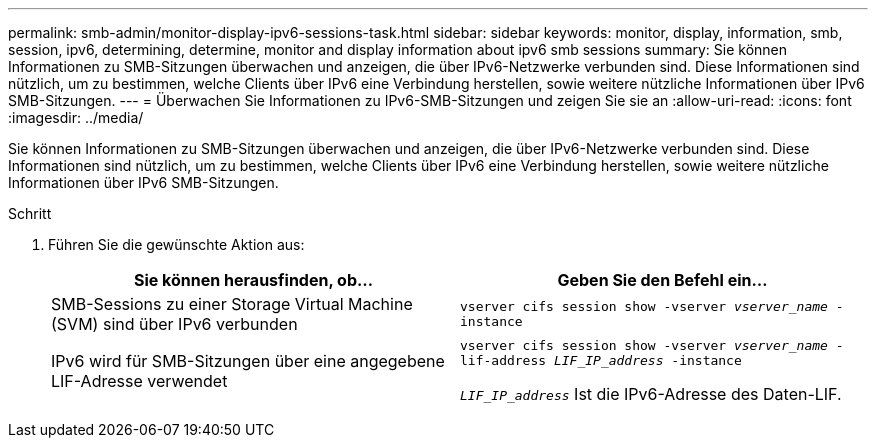 ---
permalink: smb-admin/monitor-display-ipv6-sessions-task.html 
sidebar: sidebar 
keywords: monitor, display, information, smb, session, ipv6, determining, determine, monitor and display information about ipv6 smb sessions 
summary: Sie können Informationen zu SMB-Sitzungen überwachen und anzeigen, die über IPv6-Netzwerke verbunden sind. Diese Informationen sind nützlich, um zu bestimmen, welche Clients über IPv6 eine Verbindung herstellen, sowie weitere nützliche Informationen über IPv6 SMB-Sitzungen. 
---
= Überwachen Sie Informationen zu IPv6-SMB-Sitzungen und zeigen Sie sie an
:allow-uri-read: 
:icons: font
:imagesdir: ../media/


[role="lead"]
Sie können Informationen zu SMB-Sitzungen überwachen und anzeigen, die über IPv6-Netzwerke verbunden sind. Diese Informationen sind nützlich, um zu bestimmen, welche Clients über IPv6 eine Verbindung herstellen, sowie weitere nützliche Informationen über IPv6 SMB-Sitzungen.

.Schritt
. Führen Sie die gewünschte Aktion aus:
+
|===
| Sie können herausfinden, ob... | Geben Sie den Befehl ein... 


 a| 
SMB-Sessions zu einer Storage Virtual Machine (SVM) sind über IPv6 verbunden
 a| 
`vserver cifs session show -vserver _vserver_name_ -instance`



 a| 
IPv6 wird für SMB-Sitzungen über eine angegebene LIF-Adresse verwendet
 a| 
`vserver cifs session show -vserver _vserver_name_ -lif-address _LIF_IP_address_ -instance`

`_LIF_IP_address_` Ist die IPv6-Adresse des Daten-LIF.

|===

